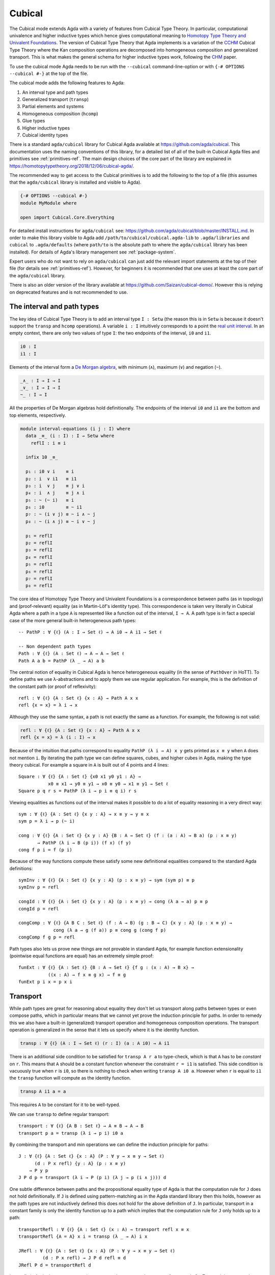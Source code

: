 ..
  ::

  {-# OPTIONS --cubical #-}
  module language.cubical where

  open import Agda.Primitive
  open import Agda.Primitive.Cubical
    renaming ( primIMin to _∧_
             ; primIMax to _∨_
             ; primINeg to ~_
             ; primHComp to hcomp
             ; primTransp to transp
             ; itIsOne to 1=1 )
  open import Agda.Builtin.Cubical.Path
  open import Agda.Builtin.Cubical.Sub
    renaming ( primSubOut to ouc )
  open import Agda.Builtin.Cubical.Glue public
    using ( isEquiv
          ; equiv-proof
          ; _≃_
          ; primGlue )
  open import Agda.Builtin.Sigma public

  infix 2 Σ-syntax

  Σ-syntax : ∀ {ℓ ℓ'} (A : Set ℓ) (B : A → Set ℓ') → Set (ℓ ⊔ ℓ')
  Σ-syntax = Σ

  syntax Σ-syntax A (λ x → B) = Σ[ x ∈ A ] B

  _×_ : ∀ {ℓ ℓ'} (A : Set ℓ) (B : Set ℓ') → Set (ℓ ⊔ ℓ')
  A × B = Σ A (λ _ → B)

  infixr 5 _×_

.. _cubical:

*******
Cubical
*******

The Cubical mode extends Agda with a variety of features from Cubical
Type Theory. In particular, computational univalence and higher
inductive types which hence gives computational meaning to `Homotopy
Type Theory and Univalent Foundations
<https://homotopytypetheory.org/>`_. The version of Cubical Type
Theory that Agda implements is a variation of the `CCHM`_ Cubical Type
Theory where the Kan composition operations are decomposed into
homogeneous composition and generalized transport. This is what makes
the general schema for higher inductive types work, following the
`CHM`_ paper.

To use the cubical mode Agda needs to be run with the ``--cubical``
command-line-option or with ``{-# OPTIONS --cubical #-}`` at the top
of the file.

The cubical mode adds the following features to Agda:

1. An interval type and path types
2. Generalized transport (``transp``)
3. Partial elements and systems
4. Homogeneous composition (``hcomp``)
5. Glue types
6. Higher inductive types
7. Cubical identity types

There is a standard ``agda/cubical`` library for Cubical Agda
available at https://github.com/agda/cubical. This documentation uses
the naming conventions of this library, for a detailed list of all of
the built-in Cubical Agda files and primitives see
:ref:`primitives-ref`. The main design choices of the core part of the
library are explained in
https://homotopytypetheory.org/2018/12/06/cubical-agda/.

The recommended way to get access to the Cubical primitives is to add
the following to the top of a file (this assumes that the
``agda/cubical`` library is installed and visible to Agda).

.. code-block:: agda

  {-# OPTIONS --cubical #-}
  module MyModule where

  open import Cubical.Core.Everything

For detailed install instructions for ``agda/cubical`` see:
https://github.com/agda/cubical/blob/master/INSTALL.md. In order to
make this library visible to Agda add
``/path/to/cubical/cubical.agda-lib`` to ``.agda/libraries`` and
``cubical`` to ``.agda/defaults`` (where ``path/to`` is the absolute
path to where the ``agda/cubical`` library has been installed). For
details of Agda's library management see :ref:`package-system`.

Expert users who do not want to rely on ``agda/cubical`` can just add
the relevant import statements at the top of their file (for details
see :ref:`primitives-ref`). However, for beginners it is
recommended that one uses at least the core part of the
``agda/cubical`` library.

There is also an older version of the library available at
https://github.com/Saizan/cubical-demo/. However this is relying on
deprecated features and is not recommended to use.

The interval and path types
---------------------------

The key idea of Cubical Type Theory is to add an interval type ``I :
Setω`` (the reason this is in ``Setω`` is because it doesn't support
the ``transp`` and ``hcomp`` operations). A variable ``i : I``
intuitively corresponds to a point the `real unit interval
<https://en.wikipedia.org/wiki/Unit_interval>`_. In an empty context,
there are only two values of type ``I``: the two endpoints of the
interval, ``i0`` and ``i1``.

.. code-block:: agda

  i0 : I
  i1 : I

Elements of the interval form a `De Morgan algebra
<https://en.wikipedia.org/wiki/De_Morgan_algebra>`_, with minimum
(``∧``), maximum (``∨``) and negation (``~``).

.. code-block:: agda

  _∧_ : I → I → I
  _∨_ : I → I → I
  ~_ : I → I

All the properties of De Morgan algebras hold definitionally. The
endpoints of the interval ``i0`` and ``i1`` are the bottom and top
elements, respectively.

.. code-block:: agda

  module interval-equations (i j : I) where
    data _≡_ (i : I) : I → Setω where
      reflI : i ≡ i

    infix 10 _≡_

    p₁ : i0 ∨ i    ≡ i
    p₂ : i  ∨ i1   ≡ i1
    p₃ : i  ∨ j    ≡ j ∨ i
    p₄ : i  ∧ j    ≡ j ∧ i
    p₅ : ~ (~ i)   ≡ i
    p₆ : i0        ≡ ~ i1
    p₇ : ~ (i ∨ j) ≡ ~ i ∧ ~ j
    p₈ : ~ (i ∧ j) ≡ ~ i ∨ ~ j

    p₁ = reflI
    p₂ = reflI
    p₃ = reflI
    p₄ = reflI
    p₅ = reflI
    p₆ = reflI
    p₇ = reflI
    p₈ = reflI

The core idea of Homotopy Type Theory and Univalent Foundations is a
correspondence between paths (as in topology) and (proof-relevant)
equality (as in Martin-Löf's identity type). This correspondence is
taken very literally in Cubical Agda where a path in a type ``A`` is
represented like a function out of the interval, ``I → A``. A
path type is in fact a special case of the more general built-in
heterogeneous path types:

::

  -- PathP : ∀ {ℓ} (A : I → Set ℓ) → A i0 → A i1 → Set ℓ

  -- Non dependent path types
  Path : ∀ {ℓ} (A : Set ℓ) → A → A → Set ℓ
  Path A a b = PathP (λ _ → A) a b

The central notion of equality in Cubical Agda is hence heterogeneous
equality (in the sense of ``PathOver`` in HoTT). To define paths we
use λ-abstractions and to apply them we use regular application.  For
example, this is the definition of the constant path (or proof of
reflexivity):

::

  refl : ∀ {ℓ} {A : Set ℓ} {x : A} → Path A x x
  refl {x = x} = λ i → x

Although they use the same syntax, a path is not exactly the same as a
function. For example, the following is not valid:

.. code-block:: agda

  refl : ∀ {ℓ} {A : Set ℓ} {x : A} → Path A x x
  refl {x = x} = λ (i : I) → x

Because of the intuition that paths correspond to equality ``PathP (λ
i → A) x y`` gets printed as ``x ≡ y`` when ``A`` does not mention
``i``. By iterating the path type we can define squares, cubes, and
higher cubes in Agda, making the type theory cubical. For example a
square in ``A`` is built out of 4 points and 4 lines:

::

  Square : ∀ {ℓ} {A : Set ℓ} {x0 x1 y0 y1 : A} →
             x0 ≡ x1 → y0 ≡ y1 → x0 ≡ y0 → x1 ≡ y1 → Set ℓ
  Square p q r s = PathP (λ i → p i ≡ q i) r s

Viewing equalities as functions out of the interval makes it possible
to do a lot of equality reasoning in a very direct way:

::

  sym : ∀ {ℓ} {A : Set ℓ} {x y : A} → x ≡ y → y ≡ x
  sym p = λ i → p (~ i)

  cong : ∀ {ℓ} {A : Set ℓ} {x y : A} {B : A → Set ℓ} (f : (a : A) → B a) (p : x ≡ y)
         → PathP (λ i → B (p i)) (f x) (f y)
  cong f p i = f (p i)

Because of the way functions compute these satisfy some new
definitional equalities compared to the standard Agda definitions:

::

  symInv : ∀ {ℓ} {A : Set ℓ} {x y : A} (p : x ≡ y) → sym (sym p) ≡ p
  symInv p = refl

  congId : ∀ {ℓ} {A : Set ℓ} {x y : A} (p : x ≡ y) → cong (λ a → a) p ≡ p
  congId p = refl

  congComp : ∀ {ℓ} {A B C : Set ℓ} (f : A → B) (g : B → C) {x y : A} (p : x ≡ y) →
               cong (λ a → g (f a)) p ≡ cong g (cong f p)
  congComp f g p = refl

Path types also lets us prove new things are not provable in standard
Agda, for example function extensionality (pointwise equal functions
are equal) has an extremely simple proof:

::

  funExt : ∀ {ℓ} {A : Set ℓ} {B : A → Set ℓ} {f g : (x : A) → B x} →
             ((x : A) → f x ≡ g x) → f ≡ g
  funExt p i x = p x i

Transport
---------

While path types are great for reasoning about equality they don't let
us transport along paths between types or even compose paths, which in
particular means that we cannot yet prove the induction principle for
paths. In order to remedy this we also have a built-in (generalized)
transport operation and homogeneous composition operations. The
transport operation is generalized in the sense that it lets us
specify where it is the identity function.

.. code-block:: agda

  transp : ∀ {ℓ} (A : I → Set ℓ) (r : I) (a : A i0) → A i1

There is an additional side condition to be satisfied for ``transp A r
a`` to type-check, which is that ``A`` has to be *constant* on
``r``. This means that ``A`` should be a constant function whenever
the constraint ``r = i1`` is satisfied.  This side condition is
vacuously true when ``r`` is ``i0``, so there is nothing to check when
writing ``transp A i0 a``. However when ``r`` is equal to ``i1`` the
``transp`` function will compute as the identity function.

.. code-block:: agda

   transp A i1 a = a

This requires ``A`` to be constant for it to be well-typed.

We can use ``transp`` to define regular transport:

::

  transport : ∀ {ℓ} {A B : Set ℓ} → A ≡ B → A → B
  transport p a = transp (λ i → p i) i0 a

By combining the transport and min operations we can define the
induction principle for paths:

::

  J : ∀ {ℓ} {A : Set ℓ} {x : A} (P : ∀ y → x ≡ y → Set ℓ)
        (d : P x refl) {y : A} (p : x ≡ y)
      → P y p
  J P d p = transport (λ i → P (p i) (λ j → p (i ∧ j))) d

One subtle difference between paths and the propositional equality
type of Agda is that the computation rule for ``J`` does not hold
definitionally. If ``J`` is defined using pattern-matching as in the
Agda standard library then this holds, however as the path types are
not inductively defined this does not hold for the above definition of
``J``. In particular, transport in a constant family is only the
identity function up to a path which implies that the computation rule
for ``J`` only holds up to a path:

::

  transportRefl : ∀ {ℓ} {A : Set ℓ} (x : A) → transport refl x ≡ x
  transportRefl {A = A} x i = transp (λ _ → A) i x

  JRefl : ∀ {ℓ} {A : Set ℓ} {x : A} (P : ∀ y → x ≡ y → Set ℓ)
           (d : P x refl) → J P d refl ≡ d
  JRefl P d = transportRefl d

Internally in Agda the ``transp`` operation computes by cases on the
type, so for example for Σ-types it is computed elementwise. For path
types it is however not yet possible to provide the computation rule
as we need some way to remember the endpoints of the path after
transporting it. Furthermore, this must work for arbitrary higher
dimensional cubes (as we can iterate the path types). For this we
introduce the "homogeneous composition operations" (``hcomp``) that
generalize binary composition of paths to n-ary composition of higher
dimensional cubes.


Partial elements and systems
----------------------------

In order to describe the homogeneous composition operations we need to
be able to write partially specified n-dimensional cubes (i.e. cubes
where some faces are missing). Given an element of the interval ``r :
I`` there is a predicate ``IsOne`` which represents the constraint ``r
= i1``. This comes with a proof that ``i1`` is in fact equal to ``i1``
called ``1=1 : IsOne i1``. We use Greek letters like ``φ`` or ``ψ``
when such an ``r`` should be thought of as being in the image of
``IsOne``.

Using this we introduce a type of partial elements called ``Partial φ
A``, this is a special version of ``IsOne φ → A`` with a more
extensional judgmental equality (two elements of ``Partial φ A`` are
considered equal if they represent the same subcube, so the faces of
the cubes can for example be given in different order and the two
elements will still be considered the same). The idea is that
``Partial φ A`` is the type of cubes in ``A`` that are only defined
when ``IsOne φ``.  There is also a dependent version of this called
``PartialP φ A`` which allows ``A`` to be defined only when ``IsOne
φ``.

.. code-block:: agda

  Partial : ∀ {ℓ} → I → Set ℓ → Setω

  PartialP : ∀ {ℓ} → (φ : I) → Partial φ (Set ℓ) → Setω

Partial elements are introduced using pattern matching:

::

  sys : ∀ i → Partial (i ∨ ~ i) Set₁
  sys i (i = i0) = Set
  sys i (i = i1) = Set → Set

The term ``sys`` is hence only defined when ``IsOne (i ∨ ~ i)``, that
is, when ``(i = i0) ∨ (i = i1)``. Terms of type ``Partial φ A`` can
also be introduced using pattern matching lambdas
(http://wiki.portal.chalmers.se/agda/pmwiki.php?n=ReferenceManual.PatternMatchingLambdas).

::

  sys' : ∀ i → Partial (i ∨ ~ i) Set₁
  sys' i = λ { (i = i0) → Set
             ; (i = i1) → Set → Set }

When the cases overlap they must agree:

::

  sys2 : ∀ i j → Partial (i ∨ (i ∧ j)) Set₁
  sys2 i j = λ { (i = i1)          → Set
               ; (i = i1) (j = i1) → Set }

Furthermore ``IsOne i0`` is actually absurd

::

  sys3 : Partial i0 Set₁
  sys3 = λ { () }

Cubical Agda also has cubical subtypes as in the CCHM type theory:

::

  _[_↦_] : ∀ {ℓ} (A : Set ℓ) (φ : I) (u : Partial φ A) → Setω
  A [ φ ↦ u ] = Sub A φ u

A term ``v : A [ φ ↦ u ]`` is of type ``A`` and when ``IsOne φ`` it
must be definitionally equal to ``u : A``. Any term ``u : A`` can be
seen as an term of ``A [ φ ↦ u ]`` which agrees with itself on ``φ``:

.. code-block:: agda

  inc : ∀ {ℓ} {A : Set ℓ} {φ : I} (u : A) → A [ φ ↦ (λ _ → u) ]

One can also forget that a partial element agrees with ``u`` on ``φ``:

.. code-block:: agda

  ouc : ∀ {ℓ} {A : Set ℓ} {φ : I} {u : Partial φ A} → A [ φ ↦ u ] → A

With all of this cubical infrastructure we can now describe the
``hcomp`` operations.


Homogeneous composition
-----------------------

The homogeneous composition operations generalize binary composition
of paths so that we can compose multiple composable cubes.

.. code-block:: agda

  hcomp : ∀ {ℓ} {A : Set ℓ} {φ : I} (u : I → Partial φ A) (u0 : A) → A

When calling ``hcomp {φ = φ} u u0`` Agda makes sure that ``u0`` agrees
with ``u i0`` on ``φ``. The idea is that ``u0`` is the base and ``u``
specifies the sides of an open box. This is hence an open (higher
dimensional) cube where the side opposite of ``u0`` is missing. The
``hcomp`` operation then gives us the missing side opposite of
``u0``. For example binary composition of paths can be written as:

::

  compPath : ∀ {ℓ} {A : Set ℓ} {x y z : A} → x ≡ y → y ≡ z → x ≡ z
  compPath {x = x} p q i = hcomp (λ j → λ { (i = i0) → x
                                          ; (i = i1) → q j })
                                 (p i)

Pictorially we are given ``p : x ≡ y`` and ``q : y ≡ z``, and the
composite of the two paths is obtained by computing the missing lid of
this open square:

.. code-block:: text

          x             z
          ^             ^
          |             |
        x |             | q j
          |             |
          x ----------> y
               p i

In the drawing the direction ``i`` goes left-to-right and ``j`` goes
down-to-up. As we are constructing a path from ``x`` to ``z`` along
``i`` we have ``i : I`` in the context already and we put ``p i`` as
bottom. The direction ``j`` that we are doing the composition in is
abstracted in the first argument to ``hcomp``.

We can also define homogeneous filling of cubes as

::

  hfill : ∀ {ℓ} {A : Set ℓ} {φ : I}
          (u : ∀ i → Partial φ A) (u0 : A [ φ ↦ u i0 ])
          (i : I) → A
  hfill {φ = φ} u u0 i = hcomp (λ j → λ { (φ = i1) → u (i ∧ j) 1=1
                                        ; (i = i0) → ouc u0 })
                               (ouc u0)

When ``i`` is ``i0`` this is ``u0`` and when ``i`` is ``i1`` this is
``hcomp u u0``. This can hence be seen as giving us the interior of an
open box. In the special case of the square above ``hfill`` gives us a
direct cubical proof that composing ``p`` with ``refl`` is ``p``.

::

  compPathRefl : ∀ {ℓ} {A : Set ℓ} {x y : A} (p : x ≡ y) → compPath p refl ≡ p
  compPathRefl {x = x} {y = y} p j i = hfill (λ _ → λ { (i = i0) → x
                                                      ; (i = i1) → y })
                                             (inc (p i))
                                             (~ j)


Glue types
----------

In order to be able to prove the univalence theorem we also have to
add "Glue" types. These lets us turn equivalences between types into
paths between types. An equivalence of types ``A`` and ``B`` is
defined as a map ``f : A → B`` such that its fibers are contractible.

.. code-block:: agda

  fiber : ∀ {ℓ} {A B : Set ℓ} (f : A → B) (y : B) → Set ℓ
  fiber {A = A} f y = Σ[ x ∈ A ] f x ≡ y

  isContr : ∀ {ℓ} → Set ℓ → Set ℓ
  isContr A = Σ[ x ∈ A ] (∀ y → x ≡ y)

  record isEquiv {ℓ} {A B : Set ℓ} (f : A → B) : Set ℓ where
    field
      equiv-proof : (y : B) → isContr (fiber f y)

  _≃_ : ∀ {ℓ} (A B : Set ℓ) → Set ℓ
  A ≃ B = Σ[ f ∈ (A → B) ] (isEquiv f)

The simplest example of an equivalence is the identity function.

::

  idfun : ∀ {ℓ} → (A : Set ℓ) → A → A
  idfun _ x = x

  idIsEquiv : ∀ {ℓ} (A : Set ℓ) → isEquiv (idfun A)
  equiv-proof (idIsEquiv A) y =
    ((y , refl) , λ z i → z .snd (~ i) , λ j → z .snd (~ i ∨ j))

  idEquiv : ∀ {ℓ} (A : Set ℓ) → A ≃ A
  idEquiv A = (idfun A , idIsEquiv A)


An important special case of equivalent types are isomorphic types
(i.e. types with maps going back and forth which are mutually
inverse): https://github.com/agda/cubical/blob/master/Cubical/Foundations/Isomorphism.agda.

As everything has to work up to higher dimensions the Glue types take
a partial family of types that are equivalent to the base type ``A``:

.. code-block:: agda

  primGlue : ∀ {ℓ ℓ'} (A : Set ℓ) {φ : I} (T : Partial φ (Set ℓ'))
           → (e : PartialP φ (λ o → T o ≃ A)) → Set ℓ'

These come with a constructor and eliminator:

.. code-block:: agda

  glue : ∀ {ℓ ℓ'} {A : Set ℓ} {φ : I} {T : Partial φ (Set ℓ')}
           {e : PartialP φ (λ o → T o ≃ A)}
         → PartialP φ T → A → primGlue A T e

  unglue : ∀ {ℓ ℓ'} {A : Set ℓ} (φ : I) {T : Partial φ (Set ℓ')}
             {e : PartialP φ (λ o → T o ≃ A)} → primGlue A T e → A

In the cubical library we uncurry the Glue types to make them more
pleasant to use:

::

  Glue : ∀ {ℓ ℓ'} (A : Set ℓ) {φ : I}
         → (Te : Partial φ (Σ[ T ∈ Set ℓ' ] T ≃ A))
         → Set ℓ'
  Glue A Te = primGlue A (λ x → Te x .fst) (λ x → Te x .snd)

Using Glue types we can turn an equivalence of types into a path as
follows:

::

  ua : ∀ {ℓ} {A B : Set ℓ} → A ≃ B → A ≡ B
  ua {_} {A} {B} e i = Glue B (λ { (i = i0) → (A , e)
                                 ; (i = i1) → (B , idEquiv B) })

The idea is that we glue on ``A`` to ``B`` when ``i = i0`` using ``e``
and ``B`` to itself when ``i = i1`` using the identity
equivalence. This hence gives us the key part of univalence: a
function for turning equivalences into paths. The other part of
univalence is that this map itself is an equivalence which follows
from the computation rule for ``ua``:

::

  uaβ : ∀ {ℓ} {A B : Set ℓ} (e : A ≃ B) (x : A) → transport (ua e) x ≡ e .fst x
  uaβ e x = transportRefl (e .fst x)

Transporting along the path that we get from applying ``ua`` to an
equivalence is hence the same as applying the equivalence. This is
what makes it possible to use the univalence axiom computationally in
Cubical Agda: we can package up our equivalences as paths, do equality
reasoning using these paths, and in the end transport along the paths
in order to compute with the equivalences.

For more results about Glue types and univalence see
https://github.com/agda/cubical/blob/master/Cubical/Core/Glue.agda and
https://github.com/agda/cubical/blob/master/Cubical/Foundations/Univalence.agda. For
some examples of what can be done with this for working with binary
and unary numbers see
https://github.com/agda/cubical/blob/master/Cubical/Data/BinNat/BinNat.agda.


Higher inductive types
----------------------

Cubical Agda also lets us directly define higher inductive types as
datatypes with path constructors. For example the circle and `torus
<https://en.wikipedia.org/wiki/Torus>`_ can be defined as:

::

  data S¹ : Set where
    base : S¹
    loop : base ≡ base

  data Torus : Set where
    point : Torus
    line1 : point ≡ point
    line2 : point ≡ point
    square : PathP (λ i → line1 i ≡ line1 i) line2 line2

Functions out of higher inductive types can then be defined using
pattern-matching:

::

  t2c : Torus → S¹ × S¹
  t2c point        = ( base , base )
  t2c (line1 i)    = ( loop i , base )
  t2c (line2 j)    = ( base , loop j )
  t2c (square i j) = ( loop i , loop j )

  c2t : S¹ × S¹ → Torus
  c2t (base   , base)   = point
  c2t (loop i , base)   = line1 i
  c2t (base   , loop j) = line2 j
  c2t (loop i , loop j) = square i j

When giving the cases for the path and square constructors we have to
make sure that the function maps the boundary to the right thing. For
instance the following definition does not pass Agda's typechecker as
the boundary of the last case does not match up with the expected
boundary of the square constructor (as the ``line1`` and ``line2``
cases are mixed up).

.. code-block:: agda

  c2t_bad : S¹ × S¹ → Torus
  c2t_bad (base   , base)   = point
  c2t_bad (loop i , base)   = line2 i
  c2t_bad (base   , loop j) = line1 j
  c2t_bad (loop i , loop j) = square i j

Functions defined by pattern-matching on higher inductive types
compute definitionally, for all constructors.

::

  c2t-t2c : ∀ (t : Torus) → c2t (t2c t) ≡ t
  c2t-t2c point        = refl
  c2t-t2c (line1 _)    = refl
  c2t-t2c (line2 _)    = refl
  c2t-t2c (square _ _) = refl

  t2c-c2t : ∀ (p : S¹ × S¹) → t2c (c2t p) ≡ p
  t2c-c2t (base   , base)   = refl
  t2c-c2t (base   , loop _) = refl
  t2c-c2t (loop _ , base)   = refl
  t2c-c2t (loop _ , loop _) = refl

By turning this isomorphism into an equivalence we get a direct proof
that the torus is equal to two circles.

.. code-block:: agda

  Torus≡S¹×S¹ : Torus ≡ S¹ × S¹
  Torus≡S¹×S¹ = isoToPath (iso t2c c2t t2c-c2t c2t-t2c)

Cubical Agda also supports parameterized and recursive higher
inductive types, for example propositional truncation (squash types)
is defined as:

::

  data ∥_∥ {ℓ} (A : Set ℓ) : Set ℓ where
    ∣_∣ : A → ∥ A ∥
    squash : ∀ (x y : ∥ A ∥) → x ≡ y

  isProp : ∀ {ℓ} → Set ℓ → Set ℓ
  isProp A = (x y : A) → x ≡ y

  recPropTrunc : ∀ {ℓ} {A : Set ℓ} {P : Set ℓ} → isProp P → (A → P) → ∥ A ∥ → P
  recPropTrunc Pprop f ∣ x ∣          = f x
  recPropTrunc Pprop f (squash x y i) =
    Pprop (recPropTrunc Pprop f x) (recPropTrunc Pprop f y) i

For many more examples of higher inductive types see:
https://github.com/agda/cubical/tree/master/Cubical/HITs.

Cubical identity types and computational HoTT/UF
------------------------------------------------

As mentioned above the computation rule for ``J`` does not hold
definitionally for path types. Cubical Agda solves this by introducing
a cubical identity type. The
https://github.com/agda/cubical/blob/master/Cubical/Core/Id.agda file
exports all of the primitives for this type, including the notation
``_≡_`` and a ``J`` eliminator that computes definitionally on
``refl``.

The cubical identity type and the path type are equivalent, so all of
the results for one can be transported to the other one (using
univalence). Using this we have implemented an interface to HoTT/UF in
https://github.com/agda/cubical/blob/master/Cubical/Core/HoTT-UF.agda
which provides the user with the key primitives of Homotopy Type
Theory and Univalent Foundations implemented using cubical primitives
under the hood. This hence gives an axiom free version of HoTT/UF
which computes properly.

.. code-block:: agda

  module Cubical.Core.HoTT-UF where

  open import Cubical.Core.Id public
     using ( _≡_            -- The identity type.
           ; refl            -- Unfortunately, pattern matching on refl is not available.
           ; J              -- Until it is, you have to use the induction principle J.

           ; transport      -- As in the HoTT Book.
           ; ap
           ; _∙_
           ; _⁻¹

           ; _≡⟨_⟩_         -- Standard equational reasoning.
           ; _∎

           ; funExt         -- Function extensionality
                            -- (can also be derived from univalence).

           ; Σ              -- Sum type. Needed to define contractible types, equivalences
           ; _,_            -- and univalence.
           ; pr₁            -- The eta rule is available.
           ; pr₂

           ; isProp         -- The usual notions of proposition, contractible type, set.
           ; isContr
           ; isSet

           ; isEquiv        -- A map with contractible fibers
                            -- (Voevodsky's version of the notion).
           ; _≃_            -- The type of equivalences between two given types.
           ; EquivContr     -- A formulation of univalence.

           ; ∥_∥             -- Propositional truncation.
           ; ∣_∣             -- Map into the propositional truncation.
           ; ∥∥-isProp       -- A truncated type is a proposition.
           ; ∥∥-recursion    -- Non-dependent elimination.
           ; ∥∥-induction    -- Dependent elimination.
           )

In order to get access to only the HoTT/UF primitives start a file as
follows:

.. code-block:: agda

  {-# OPTIONS --cubical #-}
  module MyModule where

  open import Cubical.Core.HoTT-UF

However, even though this interface exists it is still recommended
that one uses the cubical identity types unless one really need ``J``
to compute on ``refl``. The reason for this is that the syntax for
path types does not work for the identity types, making many proofs
more involved as the only way to reason about them is using ``J``
(furthermore, the path types satisfy many useful definitional
equalities that the identity types don't).

References
----------

.. _`CCHM`:

  Cyril Cohen, Thierry Coquand, Simon Huber and Anders Mörtberg;
  `“Cubical Type Theory: a constructive interpretation of the
  univalence axiom” <https://arxiv.org/abs/1611.02108>`_.

.. _`CHM`:

  Thierry Coquand, Simon Huber, Anders Mörtberg; `"On Higher Inductive
  Types in Cubical Type Theory" <https://arxiv.org/abs/1802.01170>`_.


.. _primitives-ref:

Appendix: Cubical Agda primitives
---------------------------------

The Cubical Agda primitives and internals are exported by a series of
files found in the ``lib/prim/Agda/Builtin/Cubical`` directory of
Agda. The ``agda/cubical`` library exports all of these primitives
with the names used throughout this document. Experts might find it
useful to know what is actually exported as there are quite a few
primitives available that are not really exported by ``agda/cubical``,
so the goal of this section is to list the contents of these
files. However, for regular users and beginners the ``agda/cubical``
library should be sufficient and this section can safely be ignored.

The key file with primitives is ``Agda.Primitive.Cubical``. It exports
the following ``BUILTIN``, primitives and postulates:

.. code-block:: agda

  {-# BUILTIN INTERVAL I    #-} -- I : Setω
  {-# BUILTIN IZERO    i0   #-}
  {-# BUILTIN IONE     i1   #-}

  infix 30 primINeg
  infixr 20 primIMin primIMax

  primitive
    primIMin : I → I → I   -- _∧_
    primIMax : I → I → I   -- _∨_
    primINeg : I → I       -- ~_

  {-# BUILTIN ISONE IsOne #-} -- IsOne : I → Setω

  postulate
    itIsOne : IsOne i1     -- 1=1
    IsOne1  : ∀ i j → IsOne i → IsOne (primIMax i j)
    IsOne2  : ∀ i j → IsOne j → IsOne (primIMax i j)

  {-# BUILTIN ITISONE      itIsOne  #-}
  {-# BUILTIN ISONE1       IsOne1   #-}
  {-# BUILTIN ISONE2       IsOne2   #-}
  {-# BUILTIN PARTIAL      Partial  #-}
  {-# BUILTIN PARTIALP     PartialP #-}

  postulate
    isOneEmpty : ∀ {a} {A : Partial i0 (Set a)} → PartialP i0 A
  {-# BUILTIN ISONEEMPTY isOneEmpty #-}

  primitive
    primPOr : ∀ {a} (i j : I) {A : Partial (primIMax i j) (Set a)}
            → PartialP i (λ z → A (IsOne1 i j z)) → PartialP j (λ z → A (IsOne2 i j z))
            → PartialP (primIMax i j) A

    -- Computes in terms of primHComp and primTransp
    primComp : ∀ {a} (A : (i : I) → Set (a i)) (φ : I) → (∀ i → Partial φ (A i)) → (a : A i0) → A i1

  syntax primPOr p q u t = [ p ↦ u , q ↦ t ]

  primitive
    primTransp : ∀ {a} (A : (i : I) → Set (a i)) (φ : I) → (a : A i0) → A i1
    primHComp : ∀ {a} {A : Set a} {φ : I} → (∀ i → Partial φ A) → A → A

The Path types are exported by ``Agda.Builtin.Cubical.Path``:

.. code-block:: agda

  postulate
    PathP : ∀ {ℓ} (A : I → Set ℓ) → A i0 → A i1 → Set ℓ

  {-# BUILTIN PATHP        PathP     #-}

  infix 4 _≡_
  _≡_ : ∀ {ℓ} {A : Set ℓ} → A → A → Set ℓ
  _≡_ {A = A} = PathP (λ _ → A)

  {-# BUILTIN PATH         _≡_     #-}

The Cubical subtypes are exported by ``Agda.Builtin.Cubical.Sub``:

.. code-block:: agda

  {-# BUILTIN SUB Sub #-}

  postulate
    inc : ∀ {ℓ} {A : Set ℓ} {φ} (x : A) → Sub A φ (λ _ → x)

  {-# BUILTIN SUBIN inc #-}

  primitive
    primSubOut : ∀ {ℓ} {A : Set ℓ} {φ : I} {u : Partial φ A} → Sub _ φ u → A

The Glue types are exported by ``Agda.Builtin.Cubical.Glue``:

.. code-block:: agda

  record isEquiv {ℓ ℓ'} {A : Set ℓ} {B : Set ℓ'} (f : A → B) : Set (ℓ ⊔ ℓ') where
    field
      equiv-proof : (y : B) → isContr (fiber f y)
  infix 4 _≃_

  _≃_ : ∀ {ℓ ℓ'} (A : Set ℓ) (B : Set ℓ') → Set (ℓ ⊔ ℓ')
  A ≃ B = Σ (A → B) \ f → (isEquiv f)

  equivFun : ∀ {ℓ ℓ'} {A : Set ℓ} {B : Set ℓ'} → A ≃ B → A → B
  equivFun e = fst e

  equivProof : ∀ {la lt} (T : Set la) (A : Set lt) → (w : T ≃ A) → (a : A)
             → ∀ ψ → (Partial ψ (fiber (w .fst) a)) → fiber (w .fst) a
  equivProof A B w a ψ fb = contr' {A = fiber (w .fst) a} (w .snd .equiv-proof a) ψ fb
    where
      contr' : ∀ {ℓ} {A : Set ℓ} → isContr A → (φ : I) → (u : Partial φ A) → A
      contr' {A = A} (c , p) φ u = hcomp (λ i → λ { (φ = i1) → p (u 1=1) i
                                                  ; (φ = i0) → c }) c

  {-# BUILTIN EQUIV      _≃_        #-}
  {-# BUILTIN EQUIVFUN   equivFun   #-}
  {-# BUILTIN EQUIVPROOF equivProof #-}

  primitive
    primGlue    : ∀ {ℓ ℓ'} (A : Set ℓ) {φ : I}
      → (T : Partial φ (Set ℓ')) → (e : PartialP φ (λ o → T o ≃ A))
      → Set ℓ'
    prim^glue   : ∀ {ℓ ℓ'} {A : Set ℓ} {φ : I}
      → {T : Partial φ (Set ℓ')} → {e : PartialP φ (λ o → T o ≃ A)}
      → PartialP φ T → A → primGlue A T e
    prim^unglue : ∀ {ℓ ℓ'} {A : Set ℓ} {φ : I}
      → {T : Partial φ (Set ℓ')} → {e : PartialP φ (λ o → T o ≃ A)}
      → primGlue A T e → A
    primFaceForall : (I → I) → I

  -- pathToEquiv proves that transport is an equivalence (for details
  -- see Agda.Builtin.Cubical.Glue). This is needed internally.
  {-# BUILTIN PATHTOEQUIV pathToEquiv #-}

The ``Agda.Builtin.Cubical.Id`` exports the cubical identity types:

.. code-block:: agda

  postulate
    Id : ∀ {ℓ} {A : Set ℓ} → A → A → Set ℓ

  {-# BUILTIN ID           Id       #-}
  {-# BUILTIN CONID        conid    #-}

  primitive
    primDepIMin : _
    primIdFace : ∀ {ℓ} {A : Set ℓ} {x y : A} → Id x y → I
    primIdPath : ∀ {ℓ} {A : Set ℓ} {x y : A} → Id x y → x ≡ y

  primitive
    primIdJ : ∀ {ℓ ℓ'} {A : Set ℓ} {x : A} (P : ∀ y → Id x y → Set ℓ') →
                P x (conid i1 (λ i → x)) → ∀ {y} (p : Id x y) → P y p


  primitive
    primIdElim : ∀ {a c} {A : Set a} {x : A}
                   (C : (y : A) → Id x y → Set c) →
                   ((φ : I) (y : A [ φ ↦ (λ _ → x) ])
                    (w : (x ≡ ouc y) [ φ ↦ (λ { (φ = i1) → \ _ → x}) ]) →
                    C (ouc y) (conid φ (ouc w))) →
                   {y : A} (p : Id x y) → C y p

